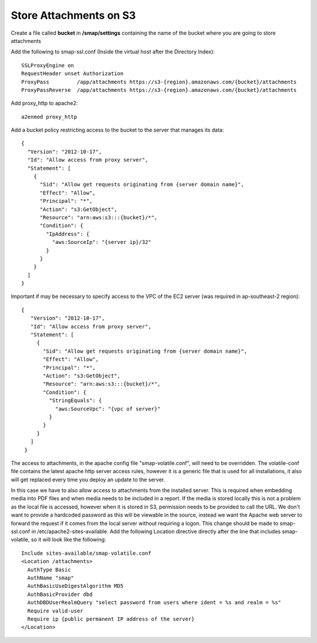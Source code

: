 .. _s3:

Store Attachments on S3
=======================

.. contents::
 :local:

Create a file called **bucket** in **/smap/settings** containing the name of the bucket where you are going to store attachments

Add the following to smap-ssl.conf (Inside the virtual host after the Directory Index)::

  SSLProxyEngine on
  RequestHeader unset Authorization
  ProxyPass         /app/attachments https://s3-{region}.amazonaws.com/{bucket}/attachments
  ProxyPassReverse  /app/attachments https://s3-{region}.amazonaws.com/{bucket}/attachments


Add proxy_http to apache2::

  a2enmod proxy_http

Add a bucket policy restricting access to the bucket to the server that manages its data::

  {
    "Version": "2012-10-17",
    "Id": "Allow access from proxy server",
    "Statement": [
      {
        "Sid": "Allow get requests originating from {server domain name}",
        "Effect": "Allow",
        "Principal": "*",
        "Action": "s3:GetObject",
        "Resource": "arn:aws:s3:::{bucket}/*",
        "Condition": {
          "IpAddress": {
            "aws:SourceIp": "{server ip}/32"
          }
        }
      }
    ]
  }

Important if may be necessary to specify access to the VPC of the EC2 server (was required in ap-southeast-2 region)::

 {
    "Version": "2012-10-17",
    "Id": "Allow access from proxy server",
    "Statement": [
      {
        "Sid": "Allow get requests originating from {server domain name}",
        "Effect": "Allow",
        "Principal": "*",
        "Action": "s3:GetObject",
        "Resource": "arn:aws:s3:::{bucket}/*",
        "Condition": {
          "StringEquals": {
            "aws:SourceVpc": "{vpc of server}"
          }
        }
      }
    ]
  }

The access to attachments, in the apache config file "smap-volatile.conf", will need to be overridden.
The volatile-conf file contains the latest apache http server access rules, however it is a generic file that is used for all installations, it also will get replaced
every time you deploy an update to the server.

In this case we have to also allow access to attachments from the installed server.  This is required when embedding media into PDF files and when
media needs to be included in a report. If the media is stored locally this is not a problem as the local file is accessed, however when it is stored
in S3, permission needs to be provided to call the URL.  We don't want to provide a hardcoded password as this will be viewable in the source, instead we
want the Apache web server to forward the request if it comes from the local server without requiring a logon.  This change should be made to smap-ssl.conf in /etc/apache2-sites-available.  Add
the following Location directive directly after the line that includes smap-volatile, so it will look like the following::

  Include sites-available/smap-volatile.conf
  <Location /attachments>
    AuthType Basic
    AuthName "smap"
    AuthBasicUseDigestAlgorithm MD5
    AuthBasicProvider dbd
    AuthDBDUserRealmQuery "select password from users where ident = %s and realm = %s"
    Require valid-user
    Require ip {public permanent IP address of the server}
  </Location>
